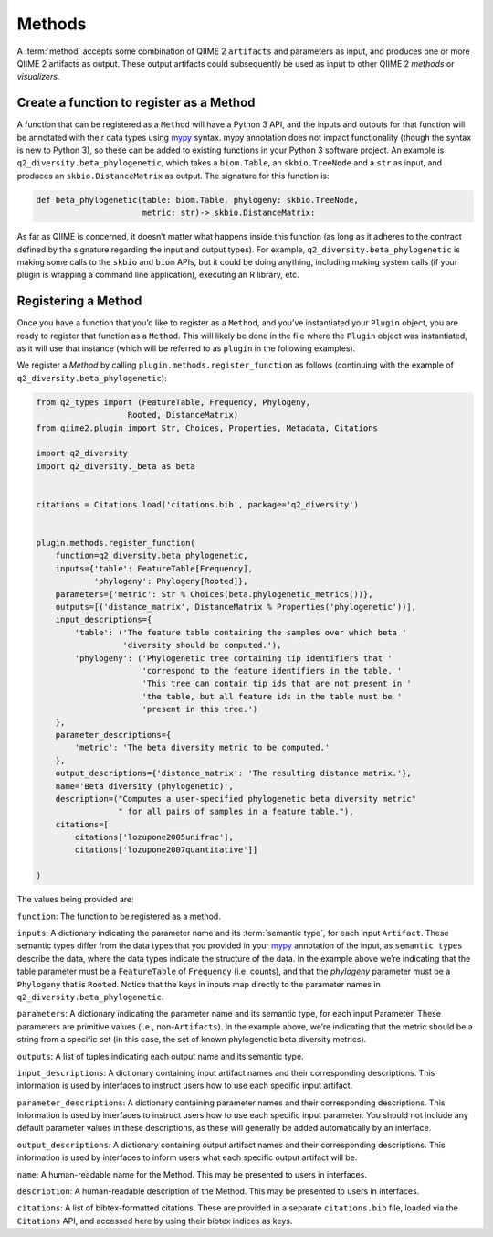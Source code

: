 Methods
=======
A :term:`method` accepts some combination of QIIME 2 ``artifacts`` and parameters as input, and produces one or more QIIME 2 artifacts as output. These output artifacts could subsequently be used as input to other QIIME 2 `methods` or `visualizers`.

Create a function to register as a Method
-----------------------------------------

A function that can be registered as a ``Method`` will have a Python 3 API, and the inputs and outputs for that function will be annotated with their data types using `mypy`_ syntax. mypy annotation does not impact functionality (though the syntax is new to Python 3), so these can be added to existing functions in your Python 3 software project. An example is ``q2_diversity.beta_phylogenetic``, which takes a ``biom.Table``, an ``skbio.TreeNode`` and a ``str`` as input, and produces an ``skbio.DistanceMatrix`` as output. The signature for this function is:

.. code-block:: python

   def beta_phylogenetic(table: biom.Table, phylogeny: skbio.TreeNode,
                         metric: str)-> skbio.DistanceMatrix:


As far as QIIME is concerned, it doesn’t matter what happens inside this function (as long as it adheres to the contract defined by the signature regarding the input and output types). For example, ``q2_diversity.beta_phylogenetic`` is making some calls to the ``skbio`` and ``biom`` APIs, but it could be doing anything, including making system calls (if your plugin is wrapping a command line application), executing an R library, etc.


Registering a Method
--------------------
Once you have a function that you’d like to register as a ``Method``, and you’ve instantiated your ``Plugin`` object, you are ready to register that function as a ``Method``. This will likely be done in the file where the ``Plugin`` object was instantiated, as it will use that instance (which will be referred to as ``plugin`` in the following examples).

We register a `Method` by calling ``plugin.methods.register_function`` as follows (continuing with the example of ``q2_diversity.beta_phylogenetic``):

.. code-block:: python

   from q2_types import (FeatureTable, Frequency, Phylogeny,
                      Rooted, DistanceMatrix)
   from qiime2.plugin import Str, Choices, Properties, Metadata, Citations

   import q2_diversity
   import q2_diversity._beta as beta


   citations = Citations.load('citations.bib', package='q2_diversity')


   plugin.methods.register_function(
       function=q2_diversity.beta_phylogenetic,
       inputs={'table': FeatureTable[Frequency],
               'phylogeny': Phylogeny[Rooted]},
       parameters={'metric': Str % Choices(beta.phylogenetic_metrics())},
       outputs=[('distance_matrix', DistanceMatrix % Properties('phylogenetic'))],
       input_descriptions={
           'table': ('The feature table containing the samples over which beta '
                     'diversity should be computed.'),
           'phylogeny': ('Phylogenetic tree containing tip identifiers that '
                         'correspond to the feature identifiers in the table. '
                         'This tree can contain tip ids that are not present in '
                         'the table, but all feature ids in the table must be '
                         'present in this tree.')
       },
       parameter_descriptions={
           'metric': 'The beta diversity metric to be computed.'
       },
       output_descriptions={'distance_matrix': 'The resulting distance matrix.'},
       name='Beta diversity (phylogenetic)',
       description=("Computes a user-specified phylogenetic beta diversity metric"
                    " for all pairs of samples in a feature table."),
       citations=[
           citations['lozupone2005unifrac'],
           citations['lozupone2007quantitative']]

   )


The values being provided are:

``function``: The function to be registered as a method.

``inputs``: A dictionary indicating the parameter name and its :term:`semantic type`, for each input ``Artifact``. These semantic types differ from the data types that you provided in your `mypy`_ annotation of the input, as ``semantic types`` describe the data, where the data types indicate the structure of the data. In the example above we’re indicating that the table parameter must be a ``FeatureTable`` of ``Frequency`` (i.e. counts), and that the `phylogeny` parameter must be a ``Phylogeny`` that is ``Rooted``. Notice that the keys in inputs map directly to the parameter names in ``q2_diversity.beta_phylogenetic``.

``parameters``: A dictionary indicating the parameter name and its semantic type, for each input Parameter. These parameters are primitive values (i.e., non-``Artifacts``). In the example above, we’re indicating that the metric should be a string from a specific set (in this case, the set of known phylogenetic beta diversity metrics).

``outputs``: A list of tuples indicating each output name and its semantic type.

``input_descriptions``: A dictionary containing input artifact names and their corresponding descriptions. This information is used by interfaces to instruct users how to use each specific input artifact.

``parameter_descriptions``: A dictionary containing parameter names and their corresponding descriptions. This information is used by interfaces to instruct users how to use each specific input parameter. You should not include any default parameter values in these descriptions, as these will generally be added automatically by an interface.

``output_descriptions``: A dictionary containing output artifact names and their corresponding descriptions. This information is used by interfaces to inform users what each specific output artifact will be.

``name``: A human-readable name for the Method. This may be presented to users in interfaces.

``description``: A human-readable description of the Method. This may be presented to users in interfaces.

``citations``: A list of bibtex-formatted citations. These are provided in a separate ``citations.bib`` file, loaded via the ``Citations`` API, and accessed here by using their bibtex indices as keys.


.. _mypy: http://mypy-lang.org/
